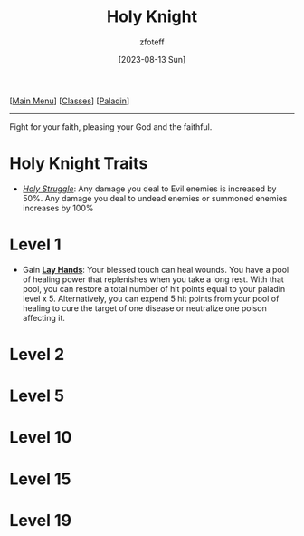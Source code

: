 :PROPERTIES:
:ID:       60eb64e5-82ae-42d0-9b3f-e0a662fda360
:END:
#+title:    Holy Knight
#+filetags: :DND:paladin:
#+author:   zfoteff
#+date:     [2023-08-13 Sun]
#+summary:  Holy Knight subclass for the Paladin class.
#+HTML_HEAD: <link rel="stylesheet" type="text/css" href="../../static/stylesheets/subclass-style.css" />
#+BEGIN_CENTER
[[[id:7d419730-2064-41f9-80ee-f24ed9b01ac7][Main Menu]]] [[[id:69ef1740-156a-4e42-9493-49ec80a4ac26][Classes]]] [[[id:940552be-47cf-48ff-8ca0-8c2b7f629052][Paladin]]]
#+END_CENTER
-----
Fight for your faith, pleasing your God and the faithful.

* Holy Knight Traits
- _/Holy Struggle/_: Any damage you deal to Evil enemies is increased by 50%. Any damage you deal to undead enemies or summoned enemies increases by 100%
* Level 1
- Gain _*Lay Hands*_: Your blessed touch can heal wounds. You have a pool of healing power that replenishes when you take a long rest. With that pool, you can restore a total number of hit points equal to your paladin level x 5. Alternatively, you can expend 5 hit points from your pool of healing to cure the target of one disease or neutralize one poison affecting it.
* Level 2
* Level 5
* Level 10
* Level 15
* Level 19
